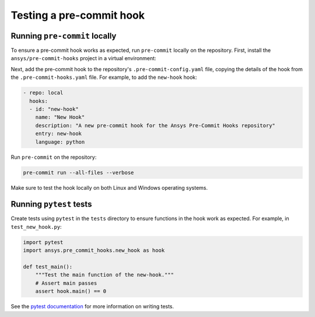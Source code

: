.. title:: Testing pre-commit hooks

Testing a pre-commit hook
=========================

Running ``pre-commit`` locally
------------------------------

To ensure a pre-commit hook works as expected, run ``pre-commit`` locally on the repository. First,
install the ``ansys/pre-commit-hooks`` project in a virtual environment:

.. tab-set::

  .. tab-item:: Linux

     .. code:: bash

        python -m venv .venv
        source .venv/bin/activate
        pip install -e .

  .. tab-item:: Windows

     .. code:: batch

        python -m venv .venv
        .venv\Scripts\activate
        pip install -e .

Next, add the pre-commit hook to the repository's ``.pre-commit-config.yaml`` file, copying the
details of the hook from the ``.pre-commit-hooks.yaml`` file. For example, to add the ``new-hook``
hook:

.. code:: yaml

   - repo: local
     hooks:
     - id: "new-hook"
       name: "New Hook"
       description: "A new pre-commit hook for the Ansys Pre-Commit Hooks repository"
       entry: new-hook
       language: python

Run ``pre-commit`` on the repository:

.. code:: bash

   pre-commit run --all-files --verbose

Make sure to test the hook locally on both Linux and Windows operating systems.

Running ``pytest`` tests
------------------------

Create tests using ``pytest`` in the ``tests`` directory to ensure functions in the hook work as
expected. For example, in ``test_new_hook.py``:

.. code:: python

    import pytest
    import ansys.pre_commit_hooks.new_hook as hook

    def test_main():
        """Test the main function of the new-hook."""
        # Assert main passes
        assert hook.main() == 0

See the `pytest documentation <https://docs.pytest.org/en/stable/>`_ for more information on
writing tests.